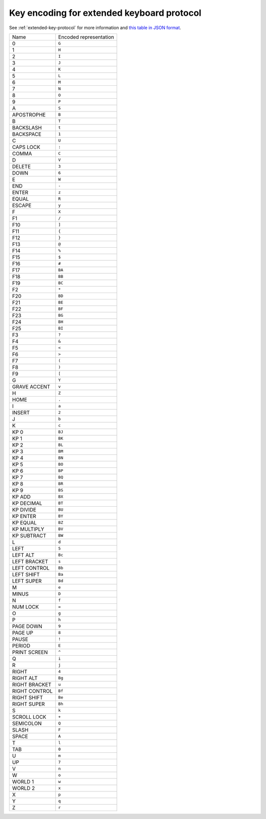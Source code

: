 Key encoding for extended keyboard protocol
===============================================

See :ref:`extended-key-protocol` for more information and `this table in JSON
format <https://github.com/kovidgoyal/kitty/blob/master/key_encoding.json>`_.

=====================   ======================
Name                    Encoded representation
0                       ``G``
1                       ``H``
2                       ``I``
3                       ``J``
4                       ``K``
5                       ``L``
6                       ``M``
7                       ``N``
8                       ``O``
9                       ``P``
A                       ``S``
APOSTROPHE              ``B``
B                       ``T``
BACKSLASH               ``t``
BACKSPACE               ``1``
C                       ``U``
CAPS LOCK               ``:``
COMMA                   ``C``
D                       ``V``
DELETE                  ``3``
DOWN                    ``6``
E                       ``W``
END                     ``-``
ENTER                   ``z``
EQUAL                   ``R``
ESCAPE                  ``y``
F                       ``X``
F1                      ``/``
F10                     ``]``
F11                     ``{``
F12                     ``}``
F13                     ``@``
F14                     ``%``
F15                     ``$``
F16                     ``#``
F17                     ``BA``
F18                     ``BB``
F19                     ``BC``
F2                      ``*``
F20                     ``BD``
F21                     ``BE``
F22                     ``BF``
F23                     ``BG``
F24                     ``BH``
F25                     ``BI``
F3                      ``?``
F4                      ``&``
F5                      ``<``
F6                      ``>``
F7                      ``(``
F8                      ``)``
F9                      ``[``
G                       ``Y``
GRAVE ACCENT            ``v``
H                       ``Z``
HOME                    ``.``
I                       ``a``
INSERT                  ``2``
J                       ``b``
K                       ``c``
KP 0                    ``BJ``
KP 1                    ``BK``
KP 2                    ``BL``
KP 3                    ``BM``
KP 4                    ``BN``
KP 5                    ``BO``
KP 6                    ``BP``
KP 7                    ``BQ``
KP 8                    ``BR``
KP 9                    ``BS``
KP ADD                  ``BX``
KP DECIMAL              ``BT``
KP DIVIDE               ``BU``
KP ENTER                ``BY``
KP EQUAL                ``BZ``
KP MULTIPLY             ``BV``
KP SUBTRACT             ``BW``
L                       ``d``
LEFT                    ``5``
LEFT ALT                ``Bc``
LEFT BRACKET            ``s``
LEFT CONTROL            ``Bb``
LEFT SHIFT              ``Ba``
LEFT SUPER              ``Bd``
M                       ``e``
MINUS                   ``D``
N                       ``f``
NUM LOCK                ``=``
O                       ``g``
P                       ``h``
PAGE DOWN               ``9``
PAGE UP                 ``8``
PAUSE                   ``!``
PERIOD                  ``E``
PRINT SCREEN            ``^``
Q                       ``i``
R                       ``j``
RIGHT                   ``4``
RIGHT ALT               ``Bg``
RIGHT BRACKET           ``u``
RIGHT CONTROL           ``Bf``
RIGHT SHIFT             ``Be``
RIGHT SUPER             ``Bh``
S                       ``k``
SCROLL LOCK             ``+``
SEMICOLON               ``Q``
SLASH                   ``F``
SPACE                   ``A``
T                       ``l``
TAB                     ``0``
U                       ``m``
UP                      ``7``
V                       ``n``
W                       ``o``
WORLD 1                 ``w``
WORLD 2                 ``x``
X                       ``p``
Y                       ``q``
Z                       ``r``
=====================   ======================
